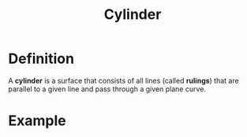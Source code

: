 :PROPERTIES:
:ID:       08f9e97d-106e-4ec2-9244-05e1fa9f14ce
:END:
#+title: Cylinder

* Definition
A *cylinder* is a surface that consists of all lines (called *rulings*) that are parallel to a given line and pass through a given plane curve.

* Example
[[file:images/cylinder.png]]
